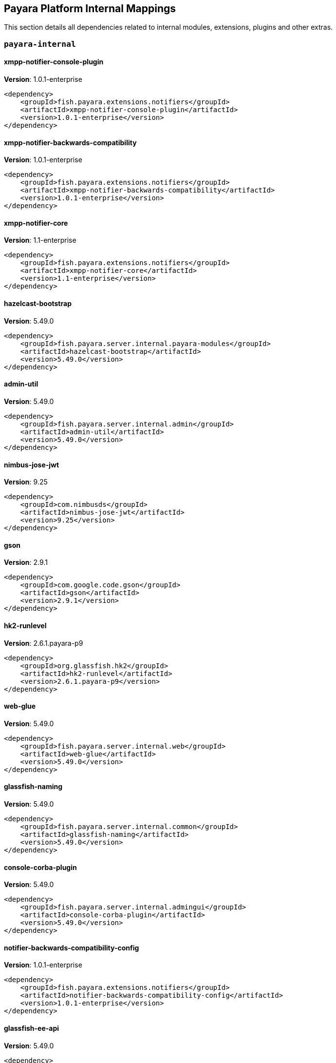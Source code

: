 [[internals]]
== Payara Platform Internal Mappings

This section details all dependencies related to internal modules, extensions, plugins and other extras.

[[payara-internal]]
=== `payara-internal`

[[xmpp-notifier-console-plugin]]
==== *xmpp-notifier-console-plugin*
**Version**: 1.0.1-enterprise

[source,xml]
----
<dependency>
    <groupId>fish.payara.extensions.notifiers</groupId>
    <artifactId>xmpp-notifier-console-plugin</artifactId>
    <version>1.0.1-enterprise</version>
</dependency>
----
[[xmpp-notifier-backwards-compatibility]]
==== *xmpp-notifier-backwards-compatibility*
**Version**: 1.0.1-enterprise

[source,xml]
----
<dependency>
    <groupId>fish.payara.extensions.notifiers</groupId>
    <artifactId>xmpp-notifier-backwards-compatibility</artifactId>
    <version>1.0.1-enterprise</version>
</dependency>
----
[[xmpp-notifier-core]]
==== *xmpp-notifier-core*
**Version**: 1.1-enterprise

[source,xml]
----
<dependency>
    <groupId>fish.payara.extensions.notifiers</groupId>
    <artifactId>xmpp-notifier-core</artifactId>
    <version>1.1-enterprise</version>
</dependency>
----
[[hazelcast-bootstrap]]
==== *hazelcast-bootstrap*
**Version**: 5.49.0

[source,xml]
----
<dependency>
    <groupId>fish.payara.server.internal.payara-modules</groupId>
    <artifactId>hazelcast-bootstrap</artifactId>
    <version>5.49.0</version>
</dependency>
----
[[admin-util]]
==== *admin-util*
**Version**: 5.49.0

[source,xml]
----
<dependency>
    <groupId>fish.payara.server.internal.admin</groupId>
    <artifactId>admin-util</artifactId>
    <version>5.49.0</version>
</dependency>
----
[[nimbus-jose-jwt]]
==== *nimbus-jose-jwt*
**Version**: 9.25

[source,xml]
----
<dependency>
    <groupId>com.nimbusds</groupId>
    <artifactId>nimbus-jose-jwt</artifactId>
    <version>9.25</version>
</dependency>
----
[[gson]]
==== *gson*
**Version**: 2.9.1

[source,xml]
----
<dependency>
    <groupId>com.google.code.gson</groupId>
    <artifactId>gson</artifactId>
    <version>2.9.1</version>
</dependency>
----
[[hk2-runlevel]]
==== *hk2-runlevel*
**Version**: 2.6.1.payara-p9

[source,xml]
----
<dependency>
    <groupId>org.glassfish.hk2</groupId>
    <artifactId>hk2-runlevel</artifactId>
    <version>2.6.1.payara-p9</version>
</dependency>
----
[[web-glue]]
==== *web-glue*
**Version**: 5.49.0

[source,xml]
----
<dependency>
    <groupId>fish.payara.server.internal.web</groupId>
    <artifactId>web-glue</artifactId>
    <version>5.49.0</version>
</dependency>
----
[[glassfish-naming]]
==== *glassfish-naming*
**Version**: 5.49.0

[source,xml]
----
<dependency>
    <groupId>fish.payara.server.internal.common</groupId>
    <artifactId>glassfish-naming</artifactId>
    <version>5.49.0</version>
</dependency>
----
[[console-corba-plugin]]
==== *console-corba-plugin*
**Version**: 5.49.0

[source,xml]
----
<dependency>
    <groupId>fish.payara.server.internal.admingui</groupId>
    <artifactId>console-corba-plugin</artifactId>
    <version>5.49.0</version>
</dependency>
----
[[notifier-backwards-compatibility-config]]
==== *notifier-backwards-compatibility-config*
**Version**: 1.0.1-enterprise

[source,xml]
----
<dependency>
    <groupId>fish.payara.extensions.notifiers</groupId>
    <artifactId>notifier-backwards-compatibility-config</artifactId>
    <version>1.0.1-enterprise</version>
</dependency>
----
[[glassfish-ee-api]]
==== *glassfish-ee-api*
**Version**: 5.49.0

[source,xml]
----
<dependency>
    <groupId>fish.payara.server.internal.common</groupId>
    <artifactId>glassfish-ee-api</artifactId>
    <version>5.49.0</version>
</dependency>
----
[[class-model]]
==== *class-model*
**Version**: 2.6.1.payara-p9

[source,xml]
----
<dependency>
    <groupId>org.glassfish.hk2</groupId>
    <artifactId>class-model</artifactId>
    <version>2.6.1.payara-p9</version>
</dependency>
----
[[ha-file-store]]
==== *ha-file-store*
**Version**: 5.49.0

[source,xml]
----
<dependency>
    <groupId>fish.payara.server.internal.ha</groupId>
    <artifactId>ha-file-store</artifactId>
    <version>5.49.0</version>
</dependency>
----
[[orb-enabler]]
==== *orb-enabler*
**Version**: 5.49.0

[source,xml]
----
<dependency>
    <groupId>fish.payara.server.internal.orb</groupId>
    <artifactId>orb-enabler</artifactId>
    <version>5.49.0</version>
</dependency>
----
[[ldapbp-repackaged]]
==== *ldapbp-repackaged*
**Version**: 5.49.0

[source,xml]
----
<dependency>
    <groupId>fish.payara.server.internal.packager</groupId>
    <artifactId>ldapbp-repackaged</artifactId>
    <version>5.49.0</version>
</dependency>
----
[[osgi-container]]
==== *osgi-container*
**Version**: 5.49.0

[source,xml]
----
<dependency>
    <groupId>fish.payara.server.internal.osgi-platforms</groupId>
    <artifactId>osgi-container</artifactId>
    <version>5.49.0</version>
</dependency>
----
[[rest-monitoring-service]]
==== *rest-monitoring-service*
**Version**: 5.49.0

[source,xml]
----
<dependency>
    <groupId>fish.payara.server.internal.payara-appserver-modules</groupId>
    <artifactId>rest-monitoring-service</artifactId>
    <version>5.49.0</version>
</dependency>
----
[[mimepull]]
==== *mimepull*
**Version**: 1.9.15

[source,xml]
----
<dependency>
    <groupId>org.jvnet.mimepull</groupId>
    <artifactId>mimepull</artifactId>
    <version>1.9.15</version>
</dependency>
----
[[monitoring-console-api]]
==== *monitoring-console-api*
**Version**: 1.2

[source,xml]
----
<dependency>
    <groupId>fish.payara.monitoring-console</groupId>
    <artifactId>monitoring-console-api</artifactId>
    <version>1.2</version>
</dependency>
----
[[datadog-notifier-console-plugin]]
==== *datadog-notifier-console-plugin*
**Version**: 1.0.1-enterprise

[source,xml]
----
<dependency>
    <groupId>fish.payara.extensions.notifiers</groupId>
    <artifactId>datadog-notifier-console-plugin</artifactId>
    <version>1.0.1-enterprise</version>
</dependency>
----
[[microprofile-metrics]]
==== *microprofile-metrics*
**Version**: 5.49.0

[source,xml]
----
<dependency>
    <groupId>fish.payara.server.internal.payara-appserver-modules</groupId>
    <artifactId>microprofile-metrics</artifactId>
    <version>5.49.0</version>
</dependency>
----
[[jakarta.activation-api]]
==== *jakarta.activation-api*
**Version**: 1.2.2

[source,xml]
----
<dependency>
    <groupId>jakarta.activation</groupId>
    <artifactId>jakarta.activation-api</artifactId>
    <version>1.2.2</version>
</dependency>
----
[[jacc.provider.file]]
==== *jacc.provider.file*
**Version**: 5.49.0

[source,xml]
----
<dependency>
    <groupId>fish.payara.server.internal.security</groupId>
    <artifactId>jacc.provider.file</artifactId>
    <version>5.49.0</version>
</dependency>
----
[[payara-executor-service]]
==== *payara-executor-service*
**Version**: 5.49.0

[source,xml]
----
<dependency>
    <groupId>fish.payara.server.internal.payara-modules</groupId>
    <artifactId>payara-executor-service</artifactId>
    <version>5.49.0</version>
</dependency>
----
[[common-util]]
==== *common-util*
**Version**: 5.49.0

[source,xml]
----
<dependency>
    <groupId>fish.payara.server.internal.common</groupId>
    <artifactId>common-util</artifactId>
    <version>5.49.0</version>
</dependency>
----
[[jboss-logging]]
==== *jboss-logging*
**Version**: 3.4.3.final

[source,xml]
----
<dependency>
    <groupId>org.jboss.logging</groupId>
    <artifactId>jboss-logging</artifactId>
    <version>3.4.3.final</version>
</dependency>
----
[[org.apache.servicemix.bundles.xpp3]]
==== *org.apache.servicemix.bundles.xpp3*
**Version**: 1.1.4c_7

[source,xml]
----
<dependency>
    <groupId>org.apache.servicemix.bundles</groupId>
    <artifactId>org.apache.servicemix.bundles.xpp3</artifactId>
    <version>1.1.4c_7</version>
</dependency>
----
[[monitoring-core]]
==== *monitoring-core*
**Version**: 5.49.0

[source,xml]
----
<dependency>
    <groupId>fish.payara.server.internal.admin</groupId>
    <artifactId>monitoring-core</artifactId>
    <version>5.49.0</version>
</dependency>
----
[[javaee-kernel]]
==== *javaee-kernel*
**Version**: 5.49.0

[source,xml]
----
<dependency>
    <groupId>fish.payara.server.internal.core</groupId>
    <artifactId>javaee-kernel</artifactId>
    <version>5.49.0</version>
</dependency>
----
[[internal-api]]
==== *internal-api*
**Version**: 5.49.0

[source,xml]
----
<dependency>
    <groupId>fish.payara.server.internal.common</groupId>
    <artifactId>internal-api</artifactId>
    <version>5.49.0</version>
</dependency>
----
[[appclient-connector]]
==== *appclient-connector*
**Version**: 5.49.0

[source,xml]
----
<dependency>
    <groupId>fish.payara.server.internal.appclient.server</groupId>
    <artifactId>appclient-connector</artifactId>
    <version>5.49.0</version>
</dependency>
----
[[dataprovider]]
==== *dataprovider*
**Version**: 5.49.0

[source,xml]
----
<dependency>
    <groupId>fish.payara.server.internal.admingui</groupId>
    <artifactId>dataprovider</artifactId>
    <version>5.49.0</version>
</dependency>
----
[[hazelcast-kubernetes]]
==== *hazelcast-kubernetes*
**Version**: 2.2.3.payara-p1

[source,xml]
----
<dependency>
    <groupId>com.hazelcast</groupId>
    <artifactId>hazelcast-kubernetes</artifactId>
    <version>2.2.3.payara-p1</version>
</dependency>
----
[[newrelic-notifier-core]]
==== *newrelic-notifier-core*
**Version**: 1.0.1-enterprise

[source,xml]
----
<dependency>
    <groupId>fish.payara.extensions.notifiers</groupId>
    <artifactId>newrelic-notifier-core</artifactId>
    <version>1.0.1-enterprise</version>
</dependency>
----
[[jakarta.resource-api]]
==== *jakarta.resource-api*
**Version**: 1.7.4

[source,xml]
----
<dependency>
    <groupId>jakarta.resource</groupId>
    <artifactId>jakarta.resource-api</artifactId>
    <version>1.7.4</version>
</dependency>
----
[[glassfish-oracle-jdbc-driver-packages]]
==== *glassfish-oracle-jdbc-driver-packages*
**Version**: 5.49.0

[source,xml]
----
<dependency>
    <groupId>fish.payara.server.internal.persistence</groupId>
    <artifactId>glassfish-oracle-jdbc-driver-packages</artifactId>
    <version>5.49.0</version>
</dependency>
----
[[json-smart]]
==== *json-smart*
**Version**: 2.4.8

[source,xml]
----
<dependency>
    <groupId>net.minidev</groupId>
    <artifactId>json-smart</artifactId>
    <version>2.4.8</version>
</dependency>
----
[[stats77]]
==== *stats77*
**Version**: 5.49.0

[source,xml]
----
<dependency>
    <groupId>fish.payara.server.internal.common</groupId>
    <artifactId>stats77</artifactId>
    <version>5.49.0</version>
</dependency>
----
[[glassfish]]
==== *glassfish*
**Version**: 5.49.0

[source,xml]
----
<dependency>
    <groupId>fish.payara.server.internal.core</groupId>
    <artifactId>glassfish</artifactId>
    <version>5.49.0</version>
</dependency>
----
[[jdbc-admin]]
==== *jdbc-admin*
**Version**: 5.49.0

[source,xml]
----
<dependency>
    <groupId>fish.payara.server.internal.jdbc</groupId>
    <artifactId>jdbc-admin</artifactId>
    <version>5.49.0</version>
</dependency>
----
[[cluster-ssh]]
==== *cluster-ssh*
**Version**: 5.49.0

[source,xml]
----
<dependency>
    <groupId>fish.payara.server.internal.cluster</groupId>
    <artifactId>cluster-ssh</artifactId>
    <version>5.49.0</version>
</dependency>
----
[[dbschema]]
==== *dbschema*
**Version**: 6.7

[source,xml]
----
<dependency>
    <groupId>org.glassfish.external</groupId>
    <artifactId>dbschema</artifactId>
    <version>6.7</version>
</dependency>
----
[[org.osgi.util.promise]]
==== *org.osgi.util.promise*
**Version**: 1.2.0

[source,xml]
----
<dependency>
    <groupId>org.osgi</groupId>
    <artifactId>org.osgi.util.promise</artifactId>
    <version>1.2.0</version>
</dependency>
----
[[snakeyaml]]
==== *snakeyaml*
**Version**: 1.33

[source,xml]
----
<dependency>
    <groupId>org.yaml</groupId>
    <artifactId>snakeyaml</artifactId>
    <version>1.33</version>
</dependency>
----
[[jline-builtins]]
==== *jline-builtins*
**Version**: 3.21.0

[source,xml]
----
<dependency>
    <groupId>org.jline</groupId>
    <artifactId>jline-builtins</artifactId>
    <version>3.21.0</version>
</dependency>
----
[[jline-reader]]
==== *jline-reader*
**Version**: 3.21.0

[source,xml]
----
<dependency>
    <groupId>org.jline</groupId>
    <artifactId>jline-reader</artifactId>
    <version>3.21.0</version>
</dependency>
----
[[jline-remote-ssh]]
==== *jline-remote-ssh*
**Version**: 3.21.0

[source,xml]
----
<dependency>
    <groupId>org.jline</groupId>
    <artifactId>jline-remote-ssh</artifactId>
    <version>3.21.0</version>
</dependency>
----
[[jline-remote-telnet]]
==== *jline-remote-telnet*
**Version**: 3.21.0

[source,xml]
----
<dependency>
    <groupId>org.jline</groupId>
    <artifactId>jline-remote-telnet</artifactId>
    <version>3.21.0</version>
</dependency>
----
[[jline-style]]
==== *jline-style*
**Version**: 3.21.0

[source,xml]
----
<dependency>
    <groupId>org.jline</groupId>
    <artifactId>jline-style</artifactId>
    <version>3.21.0</version>
</dependency>
----
[[jline-terminal]]
==== *jline-terminal*
**Version**: 3.21.0

[source,xml]
----
<dependency>
    <groupId>org.jline</groupId>
    <artifactId>jline-terminal</artifactId>
    <version>3.21.0</version>
</dependency>
----
[[jline-terminal-jansi]]
==== *jline-terminal-jansi*
**Version**: 3.21.0

[source,xml]
----
<dependency>
    <groupId>org.jline</groupId>
    <artifactId>jline-terminal-jansi</artifactId>
    <version>3.21.0</version>
</dependency>
----
[[jline-terminal-jna]]
==== *jline-terminal-jna*
**Version**: 3.21.0

[source,xml]
----
<dependency>
    <groupId>org.jline</groupId>
    <artifactId>jline-terminal-jna</artifactId>
    <version>3.21.0</version>
</dependency>
----
[[jline]]
==== *jline*
**Version**: 3.21.0

[source,xml]
----
<dependency>
    <groupId>org.jline</groupId>
    <artifactId>jline</artifactId>
    <version>3.21.0</version>
</dependency>
----
[[console-jts-plugin]]
==== *console-jts-plugin*
**Version**: 5.49.0

[source,xml]
----
<dependency>
    <groupId>fish.payara.server.internal.admingui</groupId>
    <artifactId>console-jts-plugin</artifactId>
    <version>5.49.0</version>
</dependency>
----
[[soap-tcp]]
==== *soap-tcp*
**Version**: 5.49.0

[source,xml]
----
<dependency>
    <groupId>fish.payara.server.internal.webservices</groupId>
    <artifactId>soap-tcp</artifactId>
    <version>5.49.0</version>
</dependency>
----
[[console-cluster-plugin]]
==== *console-cluster-plugin*
**Version**: 5.49.0

[source,xml]
----
<dependency>
    <groupId>fish.payara.server.internal.admingui</groupId>
    <artifactId>console-cluster-plugin</artifactId>
    <version>5.49.0</version>
</dependency>
----
[[zendesk-support]]
==== *zendesk-support*
**Version**: 5.49.0

[source,xml]
----
<dependency>
    <groupId>fish.payara.server.internal.payara-appserver-modules</groupId>
    <artifactId>zendesk-support</artifactId>
    <version>5.49.0</version>
</dependency>
----
[[ha-hazelcast-store]]
==== *ha-hazelcast-store*
**Version**: 5.49.0

[source,xml]
----
<dependency>
    <groupId>fish.payara.server.internal.ha</groupId>
    <artifactId>ha-hazelcast-store</artifactId>
    <version>5.49.0</version>
</dependency>
----
[[snmp-notifier-backwards-compatibility]]
==== *snmp-notifier-backwards-compatibility*
**Version**: 1.0.1-enterprise

[source,xml]
----
<dependency>
    <groupId>fish.payara.extensions.notifiers</groupId>
    <artifactId>snmp-notifier-backwards-compatibility</artifactId>
    <version>1.0.1-enterprise</version>
</dependency>
----
[[org.apache.felix.bundlerepository]]
==== *org.apache.felix.bundlerepository*
**Version**: 2.0.10

[source,xml]
----
<dependency>
    <groupId>org.apache.felix</groupId>
    <artifactId>org.apache.felix.bundlerepository</artifactId>
    <version>2.0.10</version>
</dependency>
----
[[jakarta.json.bind-api]]
==== *jakarta.json.bind-api*
**Version**: 1.0.2

[source,xml]
----
<dependency>
    <groupId>jakarta.json.bind</groupId>
    <artifactId>jakarta.json.bind-api</artifactId>
    <version>1.0.2</version>
</dependency>
----
[[jakarta.interceptor-api]]
==== *jakarta.interceptor-api*
**Version**: 1.2.5

[source,xml]
----
<dependency>
    <groupId>jakarta.interceptor</groupId>
    <artifactId>jakarta.interceptor-api</artifactId>
    <version>1.2.5</version>
</dependency>
----
[[teams-notifier-console-plugin]]
==== *teams-notifier-console-plugin*
**Version**: 1.1-enterprise

[source,xml]
----
<dependency>
    <groupId>fish.payara.extensions.notifiers</groupId>
    <artifactId>teams-notifier-console-plugin</artifactId>
    <version>1.1-enterprise</version>
</dependency>
----
[[console-plugin-service]]
==== *console-plugin-service*
**Version**: 5.49.0

[source,xml]
----
<dependency>
    <groupId>fish.payara.server.internal.admingui</groupId>
    <artifactId>console-plugin-service</artifactId>
    <version>5.49.0</version>
</dependency>
----
[[snmp-notifier-core]]
==== *snmp-notifier-core*
**Version**: 1.0.1-enterprise

[source,xml]
----
<dependency>
    <groupId>fish.payara.extensions.notifiers</groupId>
    <artifactId>snmp-notifier-core</artifactId>
    <version>1.0.1-enterprise</version>
</dependency>
----
[[healthcheck-service-console-plugin]]
==== *healthcheck-service-console-plugin*
**Version**: 5.49.0

[source,xml]
----
<dependency>
    <groupId>fish.payara.server.internal.admingui</groupId>
    <artifactId>healthcheck-service-console-plugin</artifactId>
    <version>5.49.0</version>
</dependency>
----
[[docker]]
==== *docker*
**Version**: 5.49.0

[source,xml]
----
<dependency>
    <groupId>fish.payara.server.internal.docker</groupId>
    <artifactId>docker</artifactId>
    <version>5.49.0</version>
</dependency>
----
[[microprofile-opentracing]]
==== *microprofile-opentracing*
**Version**: 5.49.0

[source,xml]
----
<dependency>
    <groupId>fish.payara.server.internal.payara-appserver-modules</groupId>
    <artifactId>microprofile-opentracing</artifactId>
    <version>5.49.0</version>
</dependency>
----
[[osgi-resource-locator]]
==== *osgi-resource-locator*
**Version**: 1.0.3

[source,xml]
----
<dependency>
    <groupId>org.glassfish.hk2</groupId>
    <artifactId>osgi-resource-locator</artifactId>
    <version>1.0.3</version>
</dependency>
----
[[war-util]]
==== *war-util*
**Version**: 5.49.0

[source,xml]
----
<dependency>
    <groupId>fish.payara.server.internal.web</groupId>
    <artifactId>war-util</artifactId>
    <version>5.49.0</version>
</dependency>
----
[[microprofile-connector]]
==== *microprofile-connector*
**Version**: 5.49.0

[source,xml]
----
<dependency>
    <groupId>fish.payara.server.internal.payara-appserver-modules</groupId>
    <artifactId>microprofile-connector</artifactId>
    <version>5.49.0</version>
</dependency>
----
[[web-naming]]
==== *web-naming*
**Version**: 5.49.0

[source,xml]
----
<dependency>
    <groupId>fish.payara.server.internal.web</groupId>
    <artifactId>web-naming</artifactId>
    <version>5.49.0</version>
</dependency>
----
[[web-sse]]
==== *web-sse*
**Version**: 5.49.0

[source,xml]
----
<dependency>
    <groupId>fish.payara.server.internal.web</groupId>
    <artifactId>web-sse</artifactId>
    <version>5.49.0</version>
</dependency>
----
[[eventbus-notifier-console-plugin]]
==== *eventbus-notifier-console-plugin*
**Version**: 5.49.0

[source,xml]
----
<dependency>
    <groupId>fish.payara.server.internal.admingui</groupId>
    <artifactId>eventbus-notifier-console-plugin</artifactId>
    <version>5.49.0</version>
</dependency>
----
[[snmp4j]]
==== *snmp4j*
**Version**: 2.5.3

[source,xml]
----
<dependency>
    <groupId>org.snmp4j</groupId>
    <artifactId>snmp4j</artifactId>
    <version>2.5.3</version>
</dependency>
----
[[acc-config]]
==== *acc-config*
**Version**: 5.49.0

[source,xml]
----
<dependency>
    <groupId>fish.payara.server.appclient</groupId>
    <artifactId>acc-config</artifactId>
    <version>5.49.0</version>
</dependency>
----
[[]]
==== **
**Version**: 5.49.0

[source,xml]
----
<dependency>
    <groupId></groupId>
    <artifactId></artifactId>
    <version>5.49.0</version>
</dependency>
----
[[payara-micro-boot]]
==== *payara-micro-boot*
**Version**: 5.49.0

[source,xml]
----
<dependency>
    <groupId>fish.payara.server.internal.extras</groupId>
    <artifactId>payara-micro-boot</artifactId>
    <version>5.49.0</version>
</dependency>
----
[[payara-micro-service]]
==== *payara-micro-service*
**Version**: 5.49.0

[source,xml]
----
<dependency>
    <groupId>fish.payara.server.internal.payara-appserver-modules</groupId>
    <artifactId>payara-micro-service</artifactId>
    <version>5.49.0</version>
</dependency>
----
[[hk2-extras]]
==== *hk2-extras*
**Version**: 2.6.1.payara-p9

[source,xml]
----
<dependency>
    <groupId>org.glassfish.hk2</groupId>
    <artifactId>hk2-extras</artifactId>
    <version>2.6.1.payara-p9</version>
</dependency>
----
[[microprofile-openapi-api]]
==== *microprofile-openapi-api*
**Version**: 2.0.1

[source,xml]
----
<dependency>
    <groupId>org.eclipse.microprofile.openapi</groupId>
    <artifactId>microprofile-openapi-api</artifactId>
    <version>2.0.1</version>
</dependency>
----
[[payara-insight-console-plugin]]
==== *payara-insight-console-plugin*
**Version**: 5.49.0

[source,xml]
----
<dependency>
    <groupId>fish.payara.server.internal.admingui</groupId>
    <artifactId>payara-insight-console-plugin</artifactId>
    <version>5.49.0</version>
</dependency>
----
[[load-balancer-admin]]
==== *load-balancer-admin*
**Version**: 5.49.0

[source,xml]
----
<dependency>
    <groupId>fish.payara.server.internal.load-balancer</groupId>
    <artifactId>load-balancer-admin</artifactId>
    <version>5.49.0</version>
</dependency>
----
[[jakarta.enterprise.deploy-api]]
==== *jakarta.enterprise.deploy-api*
**Version**: 1.7.2

[source,xml]
----
<dependency>
    <groupId>jakarta.enterprise.deploy</groupId>
    <artifactId>jakarta.enterprise.deploy-api</artifactId>
    <version>1.7.2</version>
</dependency>
----
[[healthcheck-metrics]]
==== *healthcheck-metrics*
**Version**: 5.49.0

[source,xml]
----
<dependency>
    <groupId>fish.payara.server.internal.payara-appserver-modules</groupId>
    <artifactId>healthcheck-metrics</artifactId>
    <version>5.49.0</version>
</dependency>
----
[[jboss-classfilewriter]]
==== *jboss-classfilewriter*
**Version**: 1.2.5.final

[source,xml]
----
<dependency>
    <groupId>org.jboss.classfilewriter</groupId>
    <artifactId>jboss-classfilewriter</artifactId>
    <version>1.2.5.final</version>
</dependency>
----
[[teams-notifier-core]]
==== *teams-notifier-core*
**Version**: 1.0.1-enterprise

[source,xml]
----
<dependency>
    <groupId>fish.payara.extensions.notifiers</groupId>
    <artifactId>teams-notifier-core</artifactId>
    <version>1.0.1-enterprise</version>
</dependency>
----
[[kernel]]
==== *kernel*
**Version**: 5.49.0

[source,xml]
----
<dependency>
    <groupId>fish.payara.server.internal.core</groupId>
    <artifactId>kernel</artifactId>
    <version>5.49.0</version>
</dependency>
----
[[rest-monitoring-plugin]]
==== *rest-monitoring-plugin*
**Version**: 5.49.0

[source,xml]
----
<dependency>
    <groupId>fish.payara.server.internal.admingui</groupId>
    <artifactId>rest-monitoring-plugin</artifactId>
    <version>5.49.0</version>
</dependency>
----
[[opentracing-repackaged]]
==== *opentracing-repackaged*
**Version**: 5.49.0

[source,xml]
----
<dependency>
    <groupId>fish.payara.server.internal.packager</groupId>
    <artifactId>opentracing-repackaged</artifactId>
    <version>5.49.0</version>
</dependency>
----
[[flashlight-extra-jdk-packages]]
==== *flashlight-extra-jdk-packages*
**Version**: 5.49.0

[source,xml]
----
<dependency>
    <groupId>fish.payara.server.internal.flashlight</groupId>
    <artifactId>flashlight-extra-jdk-packages</artifactId>
    <version>5.49.0</version>
</dependency>
----
[[pfl-basic-tools]]
==== *pfl-basic-tools*
**Version**: 4.1.2

[source,xml]
----
<dependency>
    <groupId>org.glassfish.pfl</groupId>
    <artifactId>pfl-basic-tools</artifactId>
    <version>4.1.2</version>
</dependency>
----
[[payara-rest-endpoints]]
==== *payara-rest-endpoints*
**Version**: 5.49.0

[source,xml]
----
<dependency>
    <groupId>fish.payara.server.internal.payara-appserver-modules</groupId>
    <artifactId>payara-rest-endpoints</artifactId>
    <version>5.49.0</version>
</dependency>
----
[[aopalliance-repackaged]]
==== *aopalliance-repackaged*
**Version**: 2.6.1.payara-p9

[source,xml]
----
<dependency>
    <groupId>org.glassfish.hk2.external</groupId>
    <artifactId>aopalliance-repackaged</artifactId>
    <version>2.6.1.payara-p9</version>
</dependency>
----
[[microprofile-opentracing-api]]
==== *microprofile-opentracing-api*
**Version**: 2.0

[source,xml]
----
<dependency>
    <groupId>org.eclipse.microprofile.opentracing</groupId>
    <artifactId>microprofile-opentracing-api</artifactId>
    <version>2.0</version>
</dependency>
----
[[payara-support]]
==== *payara-support*
**Version**: 5.49.0

[source,xml]
----
<dependency>
    <groupId>fish.payara.server.internal.admingui</groupId>
    <artifactId>payara-support</artifactId>
    <version>5.49.0</version>
</dependency>
----
[[hk2-utils]]
==== *hk2-utils*
**Version**: 2.6.1.payara-p9

[source,xml]
----
<dependency>
    <groupId>org.glassfish.hk2</groupId>
    <artifactId>hk2-utils</artifactId>
    <version>2.6.1.payara-p9</version>
</dependency>
----
[[config-api]]
==== *config-api*
**Version**: 5.49.0

[source,xml]
----
<dependency>
    <groupId>fish.payara.server.internal.admin</groupId>
    <artifactId>config-api</artifactId>
    <version>5.49.0</version>
</dependency>
----
[[orb-connector]]
==== *orb-connector*
**Version**: 5.49.0

[source,xml]
----
<dependency>
    <groupId>fish.payara.server.internal.orb</groupId>
    <artifactId>orb-connector</artifactId>
    <version>5.49.0</version>
</dependency>
----
[[pfl-tf]]
==== *pfl-tf*
**Version**: 4.1.2

[source,xml]
----
<dependency>
    <groupId>org.glassfish.pfl</groupId>
    <artifactId>pfl-tf</artifactId>
    <version>4.1.2</version>
</dependency>
----
[[snmp-notifier-console-plugin]]
==== *snmp-notifier-console-plugin*
**Version**: 1.0.1-enterprise

[source,xml]
----
<dependency>
    <groupId>fish.payara.extensions.notifiers</groupId>
    <artifactId>snmp-notifier-console-plugin</artifactId>
    <version>1.0.1-enterprise</version>
</dependency>
----
[[jsr107-repackaged]]
==== *jsr107-repackaged*
**Version**: 5.49.0

[source,xml]
----
<dependency>
    <groupId>fish.payara.server.internal.payara-modules</groupId>
    <artifactId>jsr107-repackaged</artifactId>
    <version>5.49.0</version>
</dependency>
----
[[microprofile-fault-tolerance]]
==== *microprofile-fault-tolerance*
**Version**: 5.49.0

[source,xml]
----
<dependency>
    <groupId>fish.payara.server.internal.payara-appserver-modules</groupId>
    <artifactId>microprofile-fault-tolerance</artifactId>
    <version>5.49.0</version>
</dependency>
----
[[web-ha]]
==== *web-ha*
**Version**: 5.49.0

[source,xml]
----
<dependency>
    <groupId>fish.payara.server.internal.web</groupId>
    <artifactId>web-ha</artifactId>
    <version>5.49.0</version>
</dependency>
----
[[metro-glue]]
==== *metro-glue*
**Version**: 5.49.0

[source,xml]
----
<dependency>
    <groupId>fish.payara.server.internal.webservices</groupId>
    <artifactId>metro-glue</artifactId>
    <version>5.49.0</version>
</dependency>
----
[[microprofile-jwt-auth-api]]
==== *microprofile-jwt-auth-api*
**Version**: 1.2.2

[source,xml]
----
<dependency>
    <groupId>org.eclipse.microprofile.jwt</groupId>
    <artifactId>microprofile-jwt-auth-api</artifactId>
    <version>1.2.2</version>
</dependency>
----
[[glassfish-corba-csiv2-idl]]
==== *glassfish-corba-csiv2-idl*
**Version**: 4.1.1.payara-p5

[source,xml]
----
<dependency>
    <groupId>org.glassfish.corba</groupId>
    <artifactId>glassfish-corba-csiv2-idl</artifactId>
    <version>4.1.1.payara-p5</version>
</dependency>
----
[[microprofile-jwt-auth]]
==== *microprofile-jwt-auth*
**Version**: 5.49.0

[source,xml]
----
<dependency>
    <groupId>fish.payara.server.internal.payara-appserver-modules</groupId>
    <artifactId>microprofile-jwt-auth</artifactId>
    <version>5.49.0</version>
</dependency>
----
[[notification-eventbus-core]]
==== *notification-eventbus-core*
**Version**: 5.49.0

[source,xml]
----
<dependency>
    <groupId>fish.payara.server.internal.payara-modules</groupId>
    <artifactId>notification-eventbus-core</artifactId>
    <version>5.49.0</version>
</dependency>
----
[[schema2beans]]
==== *schema2beans*
**Version**: 6.7

[source,xml]
----
<dependency>
    <groupId>org.glassfish.external</groupId>
    <artifactId>schema2beans</artifactId>
    <version>6.7</version>
</dependency>
----
[[monitoring-console-core]]
==== *monitoring-console-core*
**Version**: 5.49.0

[source,xml]
----
<dependency>
    <groupId>fish.payara.server.internal.monitoring-console</groupId>
    <artifactId>monitoring-console-core</artifactId>
    <version>5.49.0</version>
</dependency>
----
[[resources-connector]]
==== *resources-connector*
**Version**: 5.49.0

[source,xml]
----
<dependency>
    <groupId>fish.payara.server.internal.resources</groupId>
    <artifactId>resources-connector</artifactId>
    <version>5.49.0</version>
</dependency>
----
[[slack-notifier-console-plugin]]
==== *slack-notifier-console-plugin*
**Version**: 1.0.1-enterprise

[source,xml]
----
<dependency>
    <groupId>fish.payara.extensions.notifiers</groupId>
    <artifactId>slack-notifier-console-plugin</artifactId>
    <version>1.0.1-enterprise</version>
</dependency>
----
[[microprofile-healthcheck-backwards-compat]]
==== *microprofile-healthcheck-backwards-compat*
**Version**: 5.49.0

[source,xml]
----
<dependency>
    <groupId>fish.payara.server.internal.payara-appserver-modules</groupId>
    <artifactId>microprofile-healthcheck-backwards-compat</artifactId>
    <version>5.49.0</version>
</dependency>
----
[[slack-notifier-backwards-compatibility]]
==== *slack-notifier-backwards-compatibility*
**Version**: 1.0.1-enterprise

[source,xml]
----
<dependency>
    <groupId>fish.payara.extensions.notifiers</groupId>
    <artifactId>slack-notifier-backwards-compatibility</artifactId>
    <version>1.0.1-enterprise</version>
</dependency>
----
[[web-core]]
==== *web-core*
**Version**: 5.49.0

[source,xml]
----
<dependency>
    <groupId>fish.payara.server.internal.web</groupId>
    <artifactId>web-core</artifactId>
    <version>5.49.0</version>
</dependency>
----
[[osgi-adapter]]
==== *osgi-adapter*
**Version**: 2.6.1.payara-p9

[source,xml]
----
<dependency>
    <groupId>org.glassfish.hk2</groupId>
    <artifactId>osgi-adapter</artifactId>
    <version>2.6.1.payara-p9</version>
</dependency>
----
[[microprofile-config-api]]
==== *microprofile-config-api*
**Version**: 2.0.1

[source,xml]
----
<dependency>
    <groupId>org.eclipse.microprofile.config</groupId>
    <artifactId>microprofile-config-api</artifactId>
    <version>2.0.1</version>
</dependency>
----
[[slack-notifier-core]]
==== *slack-notifier-core*
**Version**: 1.0.1-enterprise

[source,xml]
----
<dependency>
    <groupId>fish.payara.extensions.notifiers</groupId>
    <artifactId>slack-notifier-core</artifactId>
    <version>1.0.1-enterprise</version>
</dependency>
----
[[payara-jsr107]]
==== *payara-jsr107*
**Version**: 5.49.0

[source,xml]
----
<dependency>
    <groupId>fish.payara.server.internal.payara-appserver-modules</groupId>
    <artifactId>payara-jsr107</artifactId>
    <version>5.49.0</version>
</dependency>
----
[[bcel]]
==== *bcel*
**Version**: 6.7.0

[source,xml]
----
<dependency>
    <groupId>org.apache.bcel</groupId>
    <artifactId>bcel</artifactId>
    <version>6.7.0</version>
</dependency>
----
[[gmbal]]
==== *gmbal*
**Version**: 4.0.3

[source,xml]
----
<dependency>
    <groupId>org.glassfish.gmbal</groupId>
    <artifactId>gmbal</artifactId>
    <version>4.0.3</version>
</dependency>
----
[[eventbus-notifier-backwards-compatibility]]
==== *eventbus-notifier-backwards-compatibility*
**Version**: 1.0.1-enterprise

[source,xml]
----
<dependency>
    <groupId>fish.payara.extensions.notifiers</groupId>
    <artifactId>eventbus-notifier-backwards-compatibility</artifactId>
    <version>1.0.1-enterprise</version>
</dependency>
----
[[yasson]]
==== *yasson*
**Version**: 1.0.11

[source,xml]
----
<dependency>
    <groupId>org.eclipse</groupId>
    <artifactId>yasson</artifactId>
    <version>1.0.11</version>
</dependency>
----
[[pfl-dynamic]]
==== *pfl-dynamic*
**Version**: 4.1.2

[source,xml]
----
<dependency>
    <groupId>org.glassfish.pfl</groupId>
    <artifactId>pfl-dynamic</artifactId>
    <version>4.1.2</version>
</dependency>
----
[[microprofile-console-plugin]]
==== *microprofile-console-plugin*
**Version**: 5.49.0

[source,xml]
----
<dependency>
    <groupId>fish.payara.server.internal.admingui</groupId>
    <artifactId>microprofile-console-plugin</artifactId>
    <version>5.49.0</version>
</dependency>
----
[[healthcheck-core]]
==== *healthcheck-core*
**Version**: 5.49.0

[source,xml]
----
<dependency>
    <groupId>fish.payara.server.internal.payara-modules</groupId>
    <artifactId>healthcheck-core</artifactId>
    <version>5.49.0</version>
</dependency>
----
[[accessors-smart]]
==== *accessors-smart*
**Version**: 1.2.payara-p2

[source,xml]
----
<dependency>
    <groupId>net.minidev</groupId>
    <artifactId>accessors-smart</artifactId>
    <version>1.2.payara-p2</version>
</dependency>
----
[[console-common-full-plugin]]
==== *console-common-full-plugin*
**Version**: 5.49.0

[source,xml]
----
<dependency>
    <groupId>fish.payara.server.internal.admingui</groupId>
    <artifactId>console-common-full-plugin</artifactId>
    <version>5.49.0</version>
</dependency>
----
[[config-types]]
==== *config-types*
**Version**: 5.49.0

[source,xml]
----
<dependency>
    <groupId>fish.payara.server.internal.hk2</groupId>
    <artifactId>config-types</artifactId>
    <version>5.49.0</version>
</dependency>
----
[[rest-client]]
==== *rest-client*
**Version**: 5.49.0

[source,xml]
----
<dependency>
    <groupId>fish.payara.server.internal.admin</groupId>
    <artifactId>rest-client</artifactId>
    <version>5.49.0</version>
</dependency>
----
[[newrelic-notifier-console-plugin]]
==== *newrelic-notifier-console-plugin*
**Version**: 1.0.1-enterprise

[source,xml]
----
<dependency>
    <groupId>fish.payara.extensions.notifiers</groupId>
    <artifactId>newrelic-notifier-console-plugin</artifactId>
    <version>1.0.1-enterprise</version>
</dependency>
----
[[orb-iiop]]
==== *orb-iiop*
**Version**: 5.49.0

[source,xml]
----
<dependency>
    <groupId>fish.payara.server.internal.orb</groupId>
    <artifactId>orb-iiop</artifactId>
    <version>5.49.0</version>
</dependency>
----
[[microprofile-config]]
==== *microprofile-config*
**Version**: 5.49.0

[source,xml]
----
<dependency>
    <groupId>fish.payara.server.internal.payara-appserver-modules</groupId>
    <artifactId>microprofile-config</artifactId>
    <version>5.49.0</version>
</dependency>
----
[[payara-console-extras]]
==== *payara-console-extras*
**Version**: 5.49.0

[source,xml]
----
<dependency>
    <groupId>fish.payara.server.internal.admingui</groupId>
    <artifactId>payara-console-extras</artifactId>
    <version>5.49.0</version>
</dependency>
----
[[antlr-repackaged]]
==== *antlr-repackaged*
**Version**: 5.49.0

[source,xml]
----
<dependency>
    <groupId>fish.payara.server.internal.packager</groupId>
    <artifactId>antlr-repackaged</artifactId>
    <version>5.49.0</version>
</dependency>
----
[[gf-admingui-connector]]
==== *gf-admingui-connector*
**Version**: 5.49.0

[source,xml]
----
<dependency>
    <groupId>fish.payara.server.internal.admingui</groupId>
    <artifactId>gf-admingui-connector</artifactId>
    <version>5.49.0</version>
</dependency>
----
[[hk2-core]]
==== *hk2-core*
**Version**: 2.6.1.payara-p9

[source,xml]
----
<dependency>
    <groupId>org.glassfish.hk2</groupId>
    <artifactId>hk2-core</artifactId>
    <version>2.6.1.payara-p9</version>
</dependency>
----
[[logging]]
==== *logging*
**Version**: 5.49.0

[source,xml]
----
<dependency>
    <groupId>fish.payara.server.internal.core</groupId>
    <artifactId>logging</artifactId>
    <version>5.49.0</version>
</dependency>
----
[[ssl-impl]]
==== *ssl-impl*
**Version**: 5.49.0

[source,xml]
----
<dependency>
    <groupId>fish.payara.server.internal.security</groupId>
    <artifactId>ssl-impl</artifactId>
    <version>5.49.0</version>
</dependency>
----
[[jdbc-runtime]]
==== *jdbc-runtime*
**Version**: 5.49.0

[source,xml]
----
<dependency>
    <groupId>fish.payara.server.internal.jdbc</groupId>
    <artifactId>jdbc-runtime</artifactId>
    <version>5.49.0</version>
</dependency>
----
[[hk2-locator]]
==== *hk2-locator*
**Version**: 2.6.1.payara-p9

[source,xml]
----
<dependency>
    <groupId>org.glassfish.hk2</groupId>
    <artifactId>hk2-locator</artifactId>
    <version>2.6.1.payara-p9</version>
</dependency>
----
[[simple-glassfish-api]]
==== *simple-glassfish-api*
**Version**: 5.49.0

[source,xml]
----
<dependency>
    <groupId>fish.payara.server.internal.common</groupId>
    <artifactId>simple-glassfish-api</artifactId>
    <version>5.49.0</version>
</dependency>
----
[[cluster-admin]]
==== *cluster-admin*
**Version**: 5.49.0

[source,xml]
----
<dependency>
    <groupId>fish.payara.server.internal.cluster</groupId>
    <artifactId>cluster-admin</artifactId>
    <version>5.49.0</version>
</dependency>
----
[[environment-warning]]
==== *environment-warning*
**Version**: 5.49.0

[source,xml]
----
<dependency>
    <groupId>fish.payara.server.internal.payara-appserver-modules</groupId>
    <artifactId>environment-warning</artifactId>
    <version>5.49.0</version>
</dependency>
----
[[microprofile-metrics-api]]
==== *microprofile-metrics-api*
**Version**: 3.0.1

[source,xml]
----
<dependency>
    <groupId>org.eclipse.microprofile.metrics</groupId>
    <artifactId>microprofile-metrics-api</artifactId>
    <version>3.0.1</version>
</dependency>
----
[[console-reference-manual-plugin]]
==== *console-reference-manual-plugin*
**Version**: 5.49.0

[source,xml]
----
<dependency>
    <groupId>fish.payara.server.internal.admingui</groupId>
    <artifactId>console-reference-manual-plugin</artifactId>
    <version>5.49.0</version>
</dependency>
----
[[org.osgi.util.function]]
==== *org.osgi.util.function*
**Version**: 1.2.0

[source,xml]
----
<dependency>
    <groupId>org.osgi</groupId>
    <artifactId>org.osgi.util.function</artifactId>
    <version>1.2.0</version>
</dependency>
----
[[monitoring-console-process]]
==== *monitoring-console-process*
**Version**: 1.8.1

[source,xml]
----
<dependency>
    <groupId>fish.payara.monitoring-console</groupId>
    <artifactId>monitoring-console-process</artifactId>
    <version>1.8.1</version>
</dependency>
----
[[j-interop-repackaged]]
==== *j-interop-repackaged*
**Version**: 5.49.0

[source,xml]
----
<dependency>
    <groupId>fish.payara.server.internal.packager</groupId>
    <artifactId>j-interop-repackaged</artifactId>
    <version>5.49.0</version>
</dependency>
----
[[healthcheck-checker]]
==== *healthcheck-checker*
**Version**: 5.49.0

[source,xml]
----
<dependency>
    <groupId>fish.payara.server.internal.payara-appserver-modules</groupId>
    <artifactId>healthcheck-checker</artifactId>
    <version>5.49.0</version>
</dependency>
----
[[grizzly-npn-osgi]]
==== *grizzly-npn-osgi*
**Version**: 1.9

[source,xml]
----
<dependency>
    <groupId>org.glassfish.grizzly</groupId>
    <artifactId>grizzly-npn-osgi</artifactId>
    <version>1.9</version>
</dependency>
----
[[resources-runtime]]
==== *resources-runtime*
**Version**: 5.49.0

[source,xml]
----
<dependency>
    <groupId>fish.payara.server.internal.resources</groupId>
    <artifactId>resources-runtime</artifactId>
    <version>5.49.0</version>
</dependency>
----
[[notification-core]]
==== *notification-core*
**Version**: 5.49.0

[source,xml]
----
<dependency>
    <groupId>fish.payara.server.internal.payara-modules</groupId>
    <artifactId>notification-core</artifactId>
    <version>5.49.0</version>
</dependency>
----
[[glassfish-grizzly-extra-all]]
==== *glassfish-grizzly-extra-all*
**Version**: 5.49.0

[source,xml]
----
<dependency>
    <groupId>fish.payara.server.internal.grizzly</groupId>
    <artifactId>glassfish-grizzly-extra-all</artifactId>
    <version>5.49.0</version>
</dependency>
----
[[rest-client-ssl]]
==== *rest-client-ssl*
**Version**: 5.49.0

[source,xml]
----
<dependency>
    <groupId>fish.payara.server.internal.payara-appserver-modules</groupId>
    <artifactId>rest-client-ssl</artifactId>
    <version>5.49.0</version>
</dependency>
----
[[glassfish-mbeanserver]]
==== *glassfish-mbeanserver*
**Version**: 5.49.0

[source,xml]
----
<dependency>
    <groupId>fish.payara.server.internal.common</groupId>
    <artifactId>glassfish-mbeanserver</artifactId>
    <version>5.49.0</version>
</dependency>
----
[[nucleus-grizzly-all]]
==== *nucleus-grizzly-all*
**Version**: 5.49.0

[source,xml]
----
<dependency>
    <groupId>fish.payara.server.internal.grizzly</groupId>
    <artifactId>nucleus-grizzly-all</artifactId>
    <version>5.49.0</version>
</dependency>
----
[[requesttracing-core]]
==== *requesttracing-core*
**Version**: 5.49.0

[source,xml]
----
<dependency>
    <groupId>fish.payara.server.internal.payara-modules</groupId>
    <artifactId>requesttracing-core</artifactId>
    <version>5.49.0</version>
</dependency>
----
[[gf-restadmin-connector]]
==== *gf-restadmin-connector*
**Version**: 5.49.0

[source,xml]
----
<dependency>
    <groupId>fish.payara.server.internal.admin</groupId>
    <artifactId>gf-restadmin-connector</artifactId>
    <version>5.49.0</version>
</dependency>
----
[[cluster-common]]
==== *cluster-common*
**Version**: 5.49.0

[source,xml]
----
<dependency>
    <groupId>fish.payara.server.internal.cluster</groupId>
    <artifactId>cluster-common</artifactId>
    <version>5.49.0</version>
</dependency>
----
[[console-web-plugin]]
==== *console-web-plugin*
**Version**: 5.49.0

[source,xml]
----
<dependency>
    <groupId>fish.payara.server.internal.admingui</groupId>
    <artifactId>console-web-plugin</artifactId>
    <version>5.49.0</version>
</dependency>
----
[[classmate]]
==== *classmate*
**Version**: 1.5.0

[source,xml]
----
<dependency>
    <groupId>com.fasterxml</groupId>
    <artifactId>classmate</artifactId>
    <version>1.5.0</version>
</dependency>
----
[[admin-cli]]
==== *admin-cli*
**Version**: 5.49.0

[source,xml]
----
<dependency>
    <groupId>fish.payara.server.internal.admin</groupId>
    <artifactId>admin-cli</artifactId>
    <version>5.49.0</version>
</dependency>
----
[[jakarta.json]]
==== *jakarta.json*
**Version**: 1.1.6

[source,xml]
----
<dependency>
    <groupId>org.glassfish</groupId>
    <artifactId>jakarta.json</artifactId>
    <version>1.1.6</version>
</dependency>
----
[[microprofile-rest-client-api]]
==== *microprofile-rest-client-api*
**Version**: 2.0

[source,xml]
----
<dependency>
    <groupId>org.eclipse.microprofile.rest.client</groupId>
    <artifactId>microprofile-rest-client-api</artifactId>
    <version>2.0</version>
</dependency>
----
[[notifier-backwards-compatibility-core]]
==== *notifier-backwards-compatibility-core*
**Version**: 1.0.1-enterprise

[source,xml]
----
<dependency>
    <groupId>fish.payara.extensions.notifiers</groupId>
    <artifactId>notifier-backwards-compatibility-core</artifactId>
    <version>1.0.1-enterprise</version>
</dependency>
----
[[pfl-basic]]
==== *pfl-basic*
**Version**: 4.1.2

[source,xml]
----
<dependency>
    <groupId>org.glassfish.pfl</groupId>
    <artifactId>pfl-basic</artifactId>
    <version>4.1.2</version>
</dependency>
----
[[microprofile-config-extensions]]
==== *microprofile-config-extensions*
**Version**: 5.49.0

[source,xml]
----
<dependency>
    <groupId>fish.payara.server.internal.payara-appserver-modules</groupId>
    <artifactId>microprofile-config-extensions</artifactId>
    <version>5.49.0</version>
</dependency>
----
[[datadog-notifier-core]]
==== *datadog-notifier-core*
**Version**: 1.0.1-enterprise

[source,xml]
----
<dependency>
    <groupId>fish.payara.extensions.notifiers</groupId>
    <artifactId>datadog-notifier-core</artifactId>
    <version>1.0.1-enterprise</version>
</dependency>
----
[[appclient-server-core]]
==== *appclient-server-core*
**Version**: 5.49.0

[source,xml]
----
<dependency>
    <groupId>fish.payara.server.internal.appclient.server</groupId>
    <artifactId>appclient-server-core</artifactId>
    <version>5.49.0</version>
</dependency>
----
[[nucleus-resources]]
==== *nucleus-resources*
**Version**: 5.49.0

[source,xml]
----
<dependency>
    <groupId>fish.payara.server.internal.resourcebase.resources</groupId>
    <artifactId>nucleus-resources</artifactId>
    <version>5.49.0</version>
</dependency>
----
[[jsr109-impl]]
==== *jsr109-impl*
**Version**: 5.49.0

[source,xml]
----
<dependency>
    <groupId>fish.payara.server.internal.webservices</groupId>
    <artifactId>jsr109-impl</artifactId>
    <version>5.49.0</version>
</dependency>
----
[[istack-commons-runtime]]
==== *istack-commons-runtime*
**Version**: 3.0.12

[source,xml]
----
<dependency>
    <groupId>com.sun.istack</groupId>
    <artifactId>istack-commons-runtime</artifactId>
    <version>3.0.12</version>
</dependency>
----
[[datadog-notifier-backwards-compatibility]]
==== *datadog-notifier-backwards-compatibility*
**Version**: 1.0.1-enterprise

[source,xml]
----
<dependency>
    <groupId>fish.payara.extensions.notifiers</groupId>
    <artifactId>datadog-notifier-backwards-compatibility</artifactId>
    <version>1.0.1-enterprise</version>
</dependency>
----
[[console-jca-plugin]]
==== *console-jca-plugin*
**Version**: 5.49.0

[source,xml]
----
<dependency>
    <groupId>fish.payara.server.internal.admingui</groupId>
    <artifactId>console-jca-plugin</artifactId>
    <version>5.49.0</version>
</dependency>
----
[[healthcheck-cpool]]
==== *healthcheck-cpool*
**Version**: 5.49.0

[source,xml]
----
<dependency>
    <groupId>fish.payara.server.internal.payara-modules</groupId>
    <artifactId>healthcheck-cpool</artifactId>
    <version>5.49.0</version>
</dependency>
----
[[phonehome-bootstrap]]
==== *phonehome-bootstrap*
**Version**: 5.49.0

[source,xml]
----
<dependency>
    <groupId>fish.payara.server.internal.payara-modules</groupId>
    <artifactId>phonehome-bootstrap</artifactId>
    <version>5.49.0</version>
</dependency>
----
[[dol]]
==== *dol*
**Version**: 5.49.0

[source,xml]
----
<dependency>
    <groupId>fish.payara.server.internal.deployment</groupId>
    <artifactId>dol</artifactId>
    <version>5.49.0</version>
</dependency>
----
[[container-common]]
==== *container-common*
**Version**: 5.49.0

[source,xml]
----
<dependency>
    <groupId>fish.payara.server.internal.common</groupId>
    <artifactId>container-common</artifactId>
    <version>5.49.0</version>
</dependency>
----
[[log-notifier-backwards-compatibility]]
==== *log-notifier-backwards-compatibility*
**Version**: 1.0.1-enterprise

[source,xml]
----
<dependency>
    <groupId>fish.payara.extensions.notifiers</groupId>
    <artifactId>log-notifier-backwards-compatibility</artifactId>
    <version>1.0.1-enterprise</version>
</dependency>
----
[[osgi-cli-remote]]
==== *osgi-cli-remote*
**Version**: 5.49.0

[source,xml]
----
<dependency>
    <groupId>fish.payara.server.internal.osgi-platforms</groupId>
    <artifactId>osgi-cli-remote</artifactId>
    <version>5.49.0</version>
</dependency>
----
[[realm-stores]]
==== *realm-stores*
**Version**: 5.49.0

[source,xml]
----
<dependency>
    <groupId>fish.payara.server.internal.security</groupId>
    <artifactId>realm-stores</artifactId>
    <version>5.49.0</version>
</dependency>
----
[[pfl-tf-tools]]
==== *pfl-tf-tools*
**Version**: 4.1.2

[source,xml]
----
<dependency>
    <groupId>org.glassfish.pfl</groupId>
    <artifactId>pfl-tf-tools</artifactId>
    <version>4.1.2</version>
</dependency>
----
[[jts]]
==== *jts*
**Version**: 5.49.0

[source,xml]
----
<dependency>
    <groupId>fish.payara.server.internal.transaction</groupId>
    <artifactId>jts</artifactId>
    <version>5.49.0</version>
</dependency>
----
[[microprofile-openapi]]
==== *microprofile-openapi*
**Version**: 5.49.0

[source,xml]
----
<dependency>
    <groupId>fish.payara.server.internal.payara-appserver-modules</groupId>
    <artifactId>microprofile-openapi</artifactId>
    <version>5.49.0</version>
</dependency>
----
[[microprofile-fault-tolerance-api]]
==== *microprofile-fault-tolerance-api*
**Version**: 3.0

[source,xml]
----
<dependency>
    <groupId>org.eclipse.microprofile.fault-tolerance</groupId>
    <artifactId>microprofile-fault-tolerance-api</artifactId>
    <version>3.0</version>
</dependency>
----
[[jdbc-config]]
==== *jdbc-config*
**Version**: 5.49.0

[source,xml]
----
<dependency>
    <groupId>fish.payara.server.internal.jdbc</groupId>
    <artifactId>jdbc-config</artifactId>
    <version>5.49.0</version>
</dependency>
----
[[console-common]]
==== *console-common*
**Version**: 5.49.0

[source,xml]
----
<dependency>
    <groupId>fish.payara.server.internal.admingui</groupId>
    <artifactId>console-common</artifactId>
    <version>5.49.0</version>
</dependency>
----
[[console-jdbc-plugin]]
==== *console-jdbc-plugin*
**Version**: 5.49.0

[source,xml]
----
<dependency>
    <groupId>fish.payara.server.internal.admingui</groupId>
    <artifactId>console-jdbc-plugin</artifactId>
    <version>5.49.0</version>
</dependency>
----
[[newrelic-notifier-backwards-compatibility]]
==== *newrelic-notifier-backwards-compatibility*
**Version**: 1.0.1-enterprise

[source,xml]
----
<dependency>
    <groupId>fish.payara.extensions.notifiers</groupId>
    <artifactId>newrelic-notifier-backwards-compatibility</artifactId>
    <version>1.0.1-enterprise</version>
</dependency>
----
[[trilead-ssh2-repackaged]]
==== *trilead-ssh2-repackaged*
**Version**: 5.49.0

[source,xml]
----
<dependency>
    <groupId>fish.payara.server.internal.packager</groupId>
    <artifactId>trilead-ssh2-repackaged</artifactId>
    <version>5.49.0</version>
</dependency>
----
[[eddsa]]
==== *eddsa*
**Version**: 0.3.0

[source,xml]
----
<dependency>
    <groupId>net.i2p.crypto</groupId>
    <artifactId>eddsa</artifactId>
    <version>0.3.0</version>
</dependency>
----
[[trilead-ssh2]]
==== *trilead-ssh2*
**Version**: build-217-jenkins-16

[source,xml]
----
<dependency>
    <groupId>org.jenkins-ci</groupId>
    <artifactId>trilead-ssh2</artifactId>
    <version>build-217-jenkins-16</version>
</dependency>
----
[[microprofile-health-api]]
==== *microprofile-health-api*
**Version**: 3.1

[source,xml]
----
<dependency>
    <groupId>org.eclipse.microprofile.health</groupId>
    <artifactId>microprofile-health-api</artifactId>
    <version>3.1</version>
</dependency>
----
[[hk2-config]]
==== *hk2-config*
**Version**: 5.49.0

[source,xml]
----
<dependency>
    <groupId>fish.payara.server.internal.hk2</groupId>
    <artifactId>hk2-config</artifactId>
    <version>5.49.0</version>
</dependency>
----
[[ant]]
==== *ant*
**Version**: 5.49.0

[source,xml]
----
<dependency>
    <groupId>fish.payara.server.internal.packager</groupId>
    <artifactId>ant</artifactId>
    <version>5.49.0</version>
</dependency>
----
[[web-cli]]
==== *web-cli*
**Version**: 5.49.0

[source,xml]
----
<dependency>
    <groupId>fish.payara.server.internal.web</groupId>
    <artifactId>web-cli</artifactId>
    <version>5.49.0</version>
</dependency>
----
[[admin-core]]
==== *admin-core*
**Version**: 5.49.0

[source,xml]
----
<dependency>
    <groupId>fish.payara.server.internal.admin</groupId>
    <artifactId>admin-core</artifactId>
    <version>5.49.0</version>
</dependency>
----
[[amx-core]]
==== *amx-core*
**Version**: 5.49.0

[source,xml]
----
<dependency>
    <groupId>fish.payara.server.internal.common</groupId>
    <artifactId>amx-core</artifactId>
    <version>5.49.0</version>
</dependency>
----
[[gf-load-balancer-connector]]
==== *gf-load-balancer-connector*
**Version**: 5.49.0

[source,xml]
----
<dependency>
    <groupId>fish.payara.server.internal.load-balancer</groupId>
    <artifactId>gf-load-balancer-connector</artifactId>
    <version>5.49.0</version>
</dependency>
----
[[web-gui-plugin-common]]
==== *web-gui-plugin-common*
**Version**: 5.49.0

[source,xml]
----
<dependency>
    <groupId>fish.payara.server.internal.web</groupId>
    <artifactId>web-gui-plugin-common</artifactId>
    <version>5.49.0</version>
</dependency>
----
[[rest-service]]
==== *rest-service*
**Version**: 5.49.0

[source,xml]
----
<dependency>
    <groupId>fish.payara.server.internal.admin</groupId>
    <artifactId>rest-service</artifactId>
    <version>5.49.0</version>
</dependency>
----
[[jaspic.provider.framework]]
==== *jaspic.provider.framework*
**Version**: 5.49.0

[source,xml]
----
<dependency>
    <groupId>fish.payara.server.internal.security</groupId>
    <artifactId>jaspic.provider.framework</artifactId>
    <version>5.49.0</version>
</dependency>
----
[[gf-web-connector]]
==== *gf-web-connector*
**Version**: 5.49.0

[source,xml]
----
<dependency>
    <groupId>fish.payara.server.internal.web</groupId>
    <artifactId>gf-web-connector</artifactId>
    <version>5.49.0</version>
</dependency>
----
[[healthcheck-stuck]]
==== *healthcheck-stuck*
**Version**: 5.49.0

[source,xml]
----
<dependency>
    <groupId>fish.payara.server.internal.payara-modules</groupId>
    <artifactId>healthcheck-stuck</artifactId>
    <version>5.49.0</version>
</dependency>
----
[[hk2-api]]
==== *hk2-api*
**Version**: 2.6.1.payara-p9

[source,xml]
----
<dependency>
    <groupId>org.glassfish.hk2</groupId>
    <artifactId>hk2-api</artifactId>
    <version>2.6.1.payara-p9</version>
</dependency>
----
[[launcher]]
==== *launcher*
**Version**: 5.49.0

[source,xml]
----
<dependency>
    <groupId>fish.payara.server.internal.admin</groupId>
    <artifactId>launcher</artifactId>
    <version>5.49.0</version>
</dependency>
----
[[api-exporter]]
==== *api-exporter*
**Version**: 5.49.0

[source,xml]
----
<dependency>
    <groupId>fish.payara.server.internal.core</groupId>
    <artifactId>api-exporter</artifactId>
    <version>5.49.0</version>
</dependency>
----
[[ha-api]]
==== *ha-api*
**Version**: 3.1.13

[source,xml]
----
<dependency>
    <groupId>org.glassfish.ha</groupId>
    <artifactId>ha-api</artifactId>
    <version>3.1.13</version>
</dependency>
----
[[javassist]]
==== *javassist*
**Version**: 3.29.2-ga

[source,xml]
----
<dependency>
    <groupId>org.javassist</groupId>
    <artifactId>javassist</artifactId>
    <version>3.29.2-ga</version>
</dependency>
----
[[glassfish-corba-omgapi]]
==== *glassfish-corba-omgapi*
**Version**: 4.1.1.payara-p5

[source,xml]
----
<dependency>
    <groupId>org.glassfish.corba</groupId>
    <artifactId>glassfish-corba-omgapi</artifactId>
    <version>4.1.1.payara-p5</version>
</dependency>
----
[[asadmin-recorder]]
==== *asadmin-recorder*
**Version**: 5.49.0

[source,xml]
----
<dependency>
    <groupId>fish.payara.server.internal.payara-modules</groupId>
    <artifactId>asadmin-recorder</artifactId>
    <version>5.49.0</version>
</dependency>
----
[[scattered-archive-api]]
==== *scattered-archive-api*
**Version**: 5.49.0

[source,xml]
----
<dependency>
    <groupId>fish.payara.server.internal.common</groupId>
    <artifactId>scattered-archive-api</artifactId>
    <version>5.49.0</version>
</dependency>
----
[[tiger-types]]
==== *tiger-types*
**Version**: 5.49.0

[source,xml]
----
<dependency>
    <groupId>fish.payara.server.internal.packager</groupId>
    <artifactId>tiger-types</artifactId>
    <version>5.49.0</version>
</dependency>
----
[[glassfish-corba-internal-api]]
==== *glassfish-corba-internal-api*
**Version**: 4.1.1.payara-p5

[source,xml]
----
<dependency>
    <groupId>org.glassfish.corba</groupId>
    <artifactId>glassfish-corba-internal-api</artifactId>
    <version>4.1.1.payara-p5</version>
</dependency>
----
[[opentracing-adapter]]
==== *opentracing-adapter*
**Version**: 5.49.0

[source,xml]
----
<dependency>
    <groupId>fish.payara.server.internal.payara-modules</groupId>
    <artifactId>opentracing-adapter</artifactId>
    <version>5.49.0</version>
</dependency>
----
[[microprofile-healthcheck]]
==== *microprofile-healthcheck*
**Version**: 5.49.0

[source,xml]
----
<dependency>
    <groupId>fish.payara.server.internal.payara-appserver-modules</groupId>
    <artifactId>microprofile-healthcheck</artifactId>
    <version>5.49.0</version>
</dependency>
----
[[glassfish-extra-jre-packages]]
==== *glassfish-extra-jre-packages*
**Version**: 5.49.0

[source,xml]
----
<dependency>
    <groupId>fish.payara.server.internal.core</groupId>
    <artifactId>glassfish-extra-jre-packages</artifactId>
    <version>5.49.0</version>
</dependency>
----
[[payara-api]]
==== *payara-api*
**Version**: 5.49.0

[source,xml]
----
<dependency>
    <groupId>fish.payara.api</groupId>
    <artifactId>payara-api</artifactId>
    <version>5.49.0</version>
</dependency>
----
[[microprofile-opentracing-repackaged]]
==== *microprofile-opentracing-repackaged*
**Version**: 5.49.0

[source,xml]
----
<dependency>
    <groupId>fish.payara.server.internal.packager</groupId>
    <artifactId>microprofile-opentracing-repackaged</artifactId>
    <version>5.49.0</version>
</dependency>
----
[[backup]]
==== *backup*
**Version**: 5.49.0

[source,xml]
----
<dependency>
    <groupId>fish.payara.server.internal.admin</groupId>
    <artifactId>backup</artifactId>
    <version>5.49.0</version>
</dependency>
----
[[microprofile-config-service]]
==== *microprofile-config-service*
**Version**: 5.49.0

[source,xml]
----
<dependency>
    <groupId>fish.payara.server.internal.payara-modules</groupId>
    <artifactId>microprofile-config-service</artifactId>
    <version>5.49.0</version>
</dependency>
----
[[woodstox-core]]
==== *woodstox-core*
**Version**: 6.4.0

[source,xml]
----
<dependency>
    <groupId>com.fasterxml.woodstox</groupId>
    <artifactId>woodstox-core</artifactId>
    <version>6.4.0</version>
</dependency>
----
[[isorelax]]
==== *isorelax*
**Version**: 20090621

[source,xml]
----
<dependency>
    <groupId>com.sun.xml.bind.jaxb</groupId>
    <artifactId>isorelax</artifactId>
    <version>20090621</version>
</dependency>
----
[[xsdlib]]
==== *xsdlib*
**Version**: 2013.6.1

[source,xml]
----
<dependency>
    <groupId>net.java.dev.msv</groupId>
    <artifactId>xsdlib</artifactId>
    <version>2013.6.1</version>
</dependency>
----
[[glassfish-corba-orb]]
==== *glassfish-corba-orb*
**Version**: 4.1.1.payara-p5

[source,xml]
----
<dependency>
    <groupId>org.glassfish.corba</groupId>
    <artifactId>glassfish-corba-orb</artifactId>
    <version>4.1.1.payara-p5</version>
</dependency>
----
[[gf-client-module]]
==== *gf-client-module*
**Version**: 5.49.0

[source,xml]
----
<dependency>
    <groupId>fish.payara.server.appclient</groupId>
    <artifactId>gf-client-module</artifactId>
    <version>5.49.0</version>
</dependency>
----
[[flashlight-framework]]
==== *flashlight-framework*
**Version**: 5.49.0

[source,xml]
----
<dependency>
    <groupId>fish.payara.server.internal.flashlight</groupId>
    <artifactId>flashlight-framework</artifactId>
    <version>5.49.0</version>
</dependency>
----
[[amx-javaee]]
==== *amx-javaee*
**Version**: 5.49.0

[source,xml]
----
<dependency>
    <groupId>fish.payara.server.internal.common</groupId>
    <artifactId>amx-javaee</artifactId>
    <version>5.49.0</version>
</dependency>
----
[[jakarta.activation]]
==== *jakarta.activation*
**Version**: 1.2.2

[source,xml]
----
<dependency>
    <groupId>com.sun.activation</groupId>
    <artifactId>jakarta.activation</artifactId>
    <version>1.2.2</version>
</dependency>
----
[[microprofile-rest-client]]
==== *microprofile-rest-client*
**Version**: 5.49.0

[source,xml]
----
<dependency>
    <groupId>fish.payara.server.internal.payara-appserver-modules</groupId>
    <artifactId>microprofile-rest-client</artifactId>
    <version>5.49.0</version>
</dependency>
----
[[jacc.provider.inmemory]]
==== *jacc.provider.inmemory*
**Version**: 5.49.0

[source,xml]
----
<dependency>
    <groupId>fish.payara.server.internal.security</groupId>
    <artifactId>jacc.provider.inmemory</artifactId>
    <version>5.49.0</version>
</dependency>
----
[[hk2]]
==== *hk2*
**Version**: 2.6.1.payara-p9

[source,xml]
----
<dependency>
    <groupId>org.glassfish.hk2</groupId>
    <artifactId>hk2</artifactId>
    <version>2.6.1.payara-p9</version>
</dependency>
----
[[glassfish-api]]
==== *glassfish-api*
**Version**: 5.49.0

[source,xml]
----
<dependency>
    <groupId>fish.payara.server.internal.common</groupId>
    <artifactId>glassfish-api</artifactId>
    <version>5.49.0</version>
</dependency>
----
[[microprofile-common]]
==== *microprofile-common*
**Version**: 5.49.0

[source,xml]
----
<dependency>
    <groupId>fish.payara.server.internal.payara-appserver-modules</groupId>
    <artifactId>microprofile-common</artifactId>
    <version>5.49.0</version>
</dependency>
----
[[web-embed-api]]
==== *web-embed-api*
**Version**: 5.49.0

[source,xml]
----
<dependency>
    <groupId>fish.payara.server.internal.web</groupId>
    <artifactId>web-embed-api</artifactId>
    <version>5.49.0</version>
</dependency>
----
[[hazelcast]]
==== *hazelcast*
**Version**: 4.2.6

[source,xml]
----
<dependency>
    <groupId>com.hazelcast</groupId>
    <artifactId>hazelcast</artifactId>
    <version>4.2.6</version>
</dependency>
----
[[snakeyaml-engine]]
==== *snakeyaml-engine*
**Version**: 2.1

[source,xml]
----
<dependency>
    <groupId>org.snakeyaml</groupId>
    <artifactId>snakeyaml-engine</artifactId>
    <version>2.1</version>
</dependency>
----
